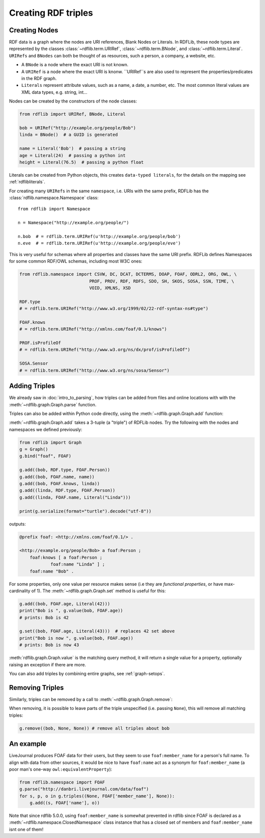 .. _intro_to_creating_rdf: 

====================
Creating RDF triples
====================

Creating Nodes
--------------

RDF data is a graph where the nodes are URI references, Blank Nodes or Literals. In RDFLib, these node types are
represented by the classes :class:`~rdflib.term.URIRef`, :class:`~rdflib.term.BNode`, and :class:`~rdflib.term.Literal`.
``URIRefs`` and ``BNodes`` can both be thought of as resources, such a person, a company, a website, etc.

* A ``BNode`` is a node where the exact URI is not known.
* A ``URIRef`` is a node where the exact URI is knonw. ``URIRef``s are also used to represent the properties/predicates in the RDF graph.
* ``Literals`` represent attribute values, such as a name, a date, a number, etc. The most common literal values are XML data types, e.g. string, int...


Nodes can be created by the constructors of the node classes:

.. code-block:: python

   from rdflib import URIRef, BNode, Literal

   bob = URIRef("http://example.org/people/Bob")
   linda = BNode()  # a GUID is generated

   name = Literal('Bob')  # passing a string
   age = Literal(24)  # passing a python int
   height = Literal(76.5)  # passing a python float

Literals can be created from Python objects, this creates ``data-typed literals``, for the details on the mapping see :ref:`rdflibliterals`.

For creating many ``URIRefs`` in the same ``namespace``, i.e. URIs with the same prefix, RDFLib has the :class:`rdflib.namespace.Namespace` class:: 

   from rdflib import Namespace

   n = Namespace("http://example.org/people/")

   n.bob  # = rdflib.term.URIRef(u'http://example.org/people/bob')
   n.eve  # = rdflib.term.URIRef(u'http://example.org/people/eve')

	
This is very useful for schemas where all properties and classes have the same URI prefix. RDFLib defines Namespaces for some common RDF/OWL schemas, including most W3C ones:

.. code-block:: python

    from rdflib.namespace import CSVW, DC, DCAT, DCTERMS, DOAP, FOAF, ODRL2, ORG, OWL, \
                               PROF, PROV, RDF, RDFS, SDO, SH, SKOS, SOSA, SSN, TIME, \
                               VOID, XMLNS, XSD

    RDF.type
    # = rdflib.term.URIRef("http://www.w3.org/1999/02/22-rdf-syntax-ns#type")

    FOAF.knows
    # = rdflib.term.URIRef("http://xmlns.com/foaf/0.1/knows")

    PROF.isProfileOf
    # = rdflib.term.URIRef("http://www.w3.org/ns/dx/prof/isProfileOf")

    SOSA.Sensor
    # = rdflib.term.URIRef("http://www.w3.org/ns/sosa/Sensor")


Adding Triples
--------------

We already saw in :doc:`intro_to_parsing`, how triples can be added from files and online locations with with the :meth:`~rdflib.graph.Graph.parse` function.

Triples can also be added within Python code directly, using the :meth:`~rdflib.graph.Graph.add` function:

.. automethod:: rdflib.graph.Graph.add
    :noindex:

:meth:`~rdflib.graph.Graph.add` takes a 3-tuple (a "triple") of RDFLib nodes. Try the following with the nodes and namespaces we defined previously:

.. code-block:: python

    from rdflib import Graph
    g = Graph()
    g.bind("foaf", FOAF)

    g.add((bob, RDF.type, FOAF.Person))
    g.add((bob, FOAF.name, name))
    g.add((bob, FOAF.knows, linda))
    g.add((linda, RDF.type, FOAF.Person))
    g.add((linda, FOAF.name, Literal("Linda")))

    print(g.serialize(format="turtle").decode("utf-8"))

outputs: 

.. code-block:: n3

    @prefix foaf: <http://xmlns.com/foaf/0.1/> .

    <http://example.org/people/Bob> a foaf:Person ;
        foaf:knows [ a foaf:Person ;
                foaf:name "Linda" ] ;
        foaf:name "Bob" .

For some properties, only one value per resource makes sense (i.e they are *functional properties*, or have max-cardinality of 1). The :meth:`~rdflib.graph.Graph.set` method is useful for this:

.. code-block:: python

    g.add((bob, FOAF.age, Literal(42)))
    print("Bob is ", g.value(bob, FOAF.age))
    # prints: Bob is 42

    g.set((bob, FOAF.age, Literal(43)))  # replaces 42 set above
    print("Bob is now ", g.value(bob, FOAF.age))
    # prints: Bob is now 43

:meth:`rdflib.graph.Graph.value` is the matching query method, it will return a single value for a property, optionally raising an exception if there are more.

You can also add triples by combining entire graphs, see :ref:`graph-setops`.


Removing Triples
----------------

Similarly, triples can be removed by a call to :meth:`~rdflib.graph.Graph.remove`:

.. automethod:: rdflib.graph.Graph.remove
    :noindex:

When removing, it is possible to leave parts of the triple unspecified (i.e. passing ``None``), this will remove all matching triples:

.. code-block:: python

    g.remove((bob, None, None)) # remove all triples about bob


An example
----------

LiveJournal produces FOAF data for their users, but they seem to use
``foaf:member_name`` for a person's full name. To align with data from
other sources, it would be nice to have ``foaf:name`` act as a synonym
for ``foaf:member_name`` (a poor man's one-way
``owl:equivalentProperty``):

.. code-block:: python

    from rdflib.namespace import FOAF
    g.parse("http://danbri.livejournal.com/data/foaf") 
    for s, p, o in g.triples((None, FOAF['member_name'], None)):
        g.add((s, FOAF['name'], o))

Note that since rdflib 5.0.0, using ``foaf:member_name`` is somewhat prevented in rdflib since FOAF is declared as a :meth:`~rdflib.namespace.ClosedNamespace`
class instance that has a closed set of members and ``foaf:member_name`` isnt one of them!